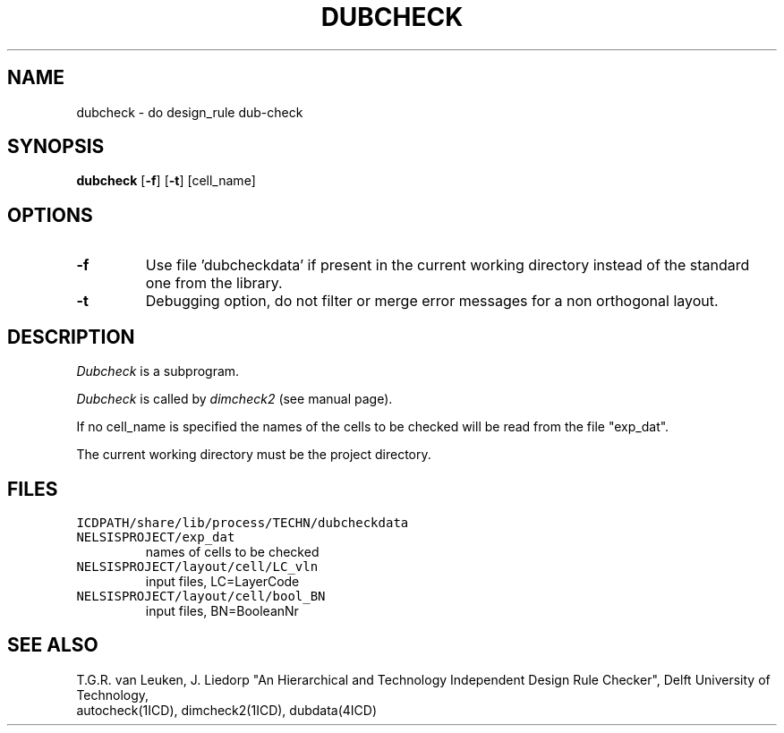 .TH DUBCHECK 1ICD "User Commands"
.UC 4
.SH NAME
dubcheck - do design_rule dub-check
.SH SYNOPSIS
.B dubcheck
[\fB-f\fP] [\fB-t\fP] [cell_name]
.SH OPTIONS
.TP
.B -f
Use file 'dubcheckdata' if present in the current working directory
instead of the standard one from the library.
.TP
.B -t
Debugging option,
do not filter or merge error messages
for a non orthogonal layout.
.SH DESCRIPTION
.I Dubcheck
is a subprogram.
.PP
.I Dubcheck
is called by
.I dimcheck2
(see manual page).
.PP
If no cell_name is specified the names of the cells to be
checked will be read from the file "exp_dat".
.PP
The current working directory must be the project directory.
.AU "T.G.R. van Leuken, J. Fokkema, J. Liedorp"
.SH FILES
.TP
\fCICDPATH/share/lib/process/TECHN/dubcheckdata\fP
.TP
\fCNELSISPROJECT/exp_dat\fP
names of cells to be checked
.TP
\fCNELSISPROJECT/layout/cell/LC_vln\fP
input files, LC=LayerCode
.TP
\fCNELSISPROJECT/layout/cell/bool_BN\fP
input files, BN=BooleanNr
.SH SEE ALSO
T.G.R. van Leuken, J. Liedorp "An Hierarchical and Technology Independent
Design Rule Checker", Delft University of Technology,
.br
autocheck(1ICD),
dimcheck2(1ICD),
dubdata(4ICD)
